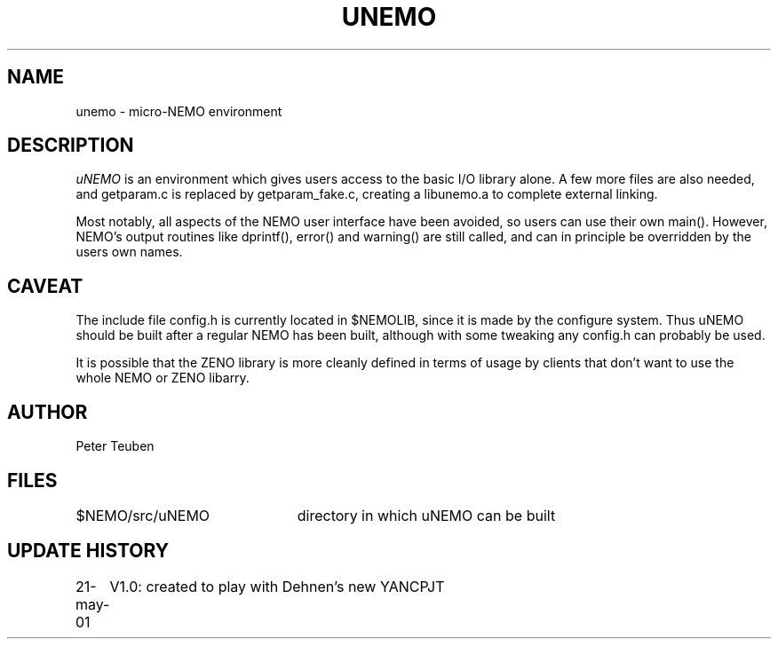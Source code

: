 .TH UNEMO 8NEMO "21 May 2001"
.SH NAME
unemo \- micro-NEMO environment
.SH DESCRIPTION
\fIuNEMO\fP is an environment which gives users access to
the basic I/O library alone. A few more files are also
needed, and getparam.c is replaced by getparam_fake.c,
creating a libunemo.a to complete external linking.
.PP
Most notably, all aspects of the NEMO user interface have
been avoided, so users can use their own main(). However,
NEMO's output routines like dprintf(), error() and warning() 
are still called, and can in principle be overridden
by the users own names.
.SH CAVEAT
The include file config.h is currently located in $NEMOLIB, since
it is made by the configure system. Thus uNEMO should be built
after a regular NEMO has been built, although with some tweaking
any config.h can probably be used.
.PP
It is possible that the ZENO library is more cleanly defined in 
terms of usage by clients that don't want to use the whole NEMO
or ZENO libarry.
.SH AUTHOR
Peter Teuben
.SH FILES
.nf
.ta +3.0i
$NEMO/src/uNEMO		directory in which uNEMO can be built
.fi
.SH "UPDATE HISTORY"
.nf
.ta +1i +4i
21-may-01	V1.0: created to play with Dehnen's new YANC	PJT
.fi
